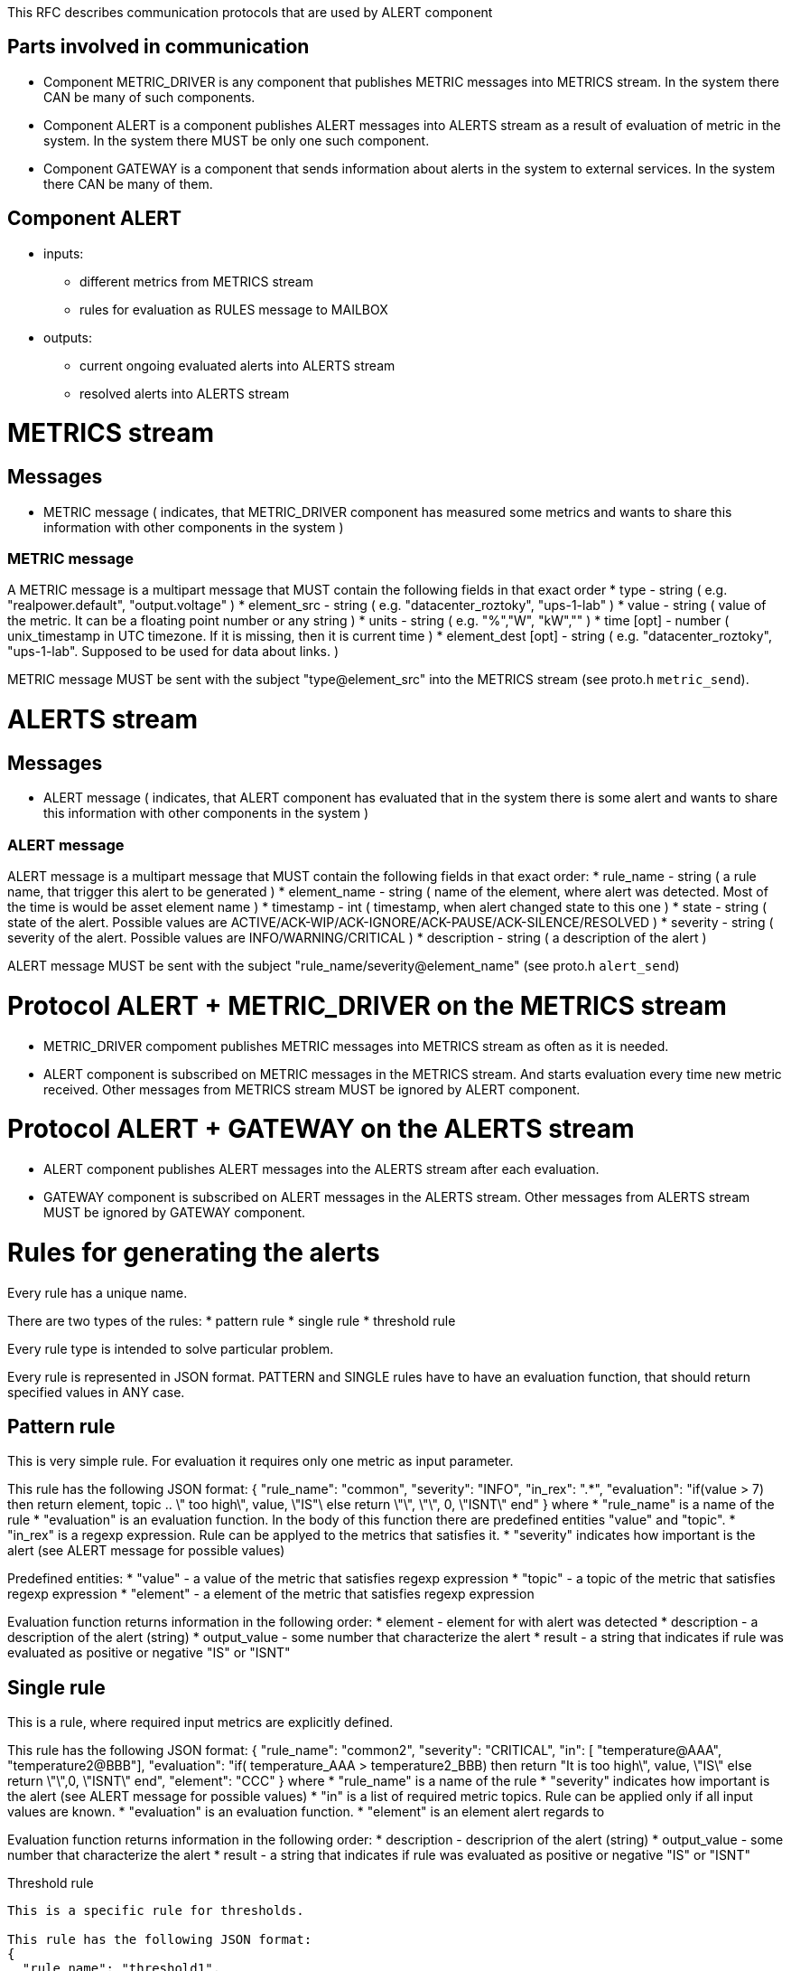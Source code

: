 This RFC describes communication protocols that are used by ALERT component

Parts involved in communication
-------------------------------
* Component METRIC_DRIVER is any component that publishes METRIC messages into METRICS stream. In the system there CAN be many of such components.
* Component ALERT is a component publishes ALERT messages into ALERTS stream as a result of evaluation of metric in the system. In the system there MUST be only one such component.
* Component GATEWAY is a component that sends information about alerts in the system to external services. In the system there CAN be many of them.

Component ALERT
---------------
    * inputs:
        ** different metrics from METRICS stream
        ** rules for evaluation as RULES message to MAILBOX
    * outputs:
        ** current ongoing evaluated alerts into ALERTS stream
        ** resolved alerts into ALERTS stream

METRICS stream
==============
Messages
--------
    * METRIC message ( indicates, that METRIC_DRIVER component has measured some metrics and wants to share this information with other components in the system )

METRIC message
~~~~~~~~~~~~~~
A METRIC message is a multipart message that MUST contain the following fields in that exact order
    * type          - string ( e.g. "realpower.default", "output.voltage" )
    * element_src   - string ( e.g. "datacenter_roztoky", "ups-1-lab" )
    * value         - string ( value of the metric. It can be a floating point number or any string )
    * units         - string ( e.g. "%","W", "kW","" )
    * time [opt]    - number ( unix_timestamp in UTC timezone. If it is missing, then it is current time )
    * element_dest [opt] - string ( e.g. "datacenter_roztoky", "ups-1-lab". Supposed to be used for data about links. )

METRIC message MUST be sent with the subject "type@element_src" into the METRICS stream (see proto.h `metric_send`).

ALERTS stream
=============
Messages
--------
    * ALERT message ( indicates, that ALERT component has evaluated that in the system there is some alert and wants to share this information with other components in the system )

ALERT message
~~~~~~~~~~~~~
ALERT message is a multipart message that MUST contain the following fields in that exact order:
    * rule_name    - string ( a rule name, that trigger this alert to be generated )
    * element_name - string ( name of the element, where alert was detected. Most of the time is would be asset element name )
    * timestamp    - int    ( timestamp, when alert changed state to this one )
    * state        - string ( state of the alert. Possible values are ACTIVE/ACK-WIP/ACK-IGNORE/ACK-PAUSE/ACK-SILENCE/RESOLVED )
    * severity     - string ( severity of the alert. Possible values are INFO/WARNING/CRITICAL )
    * description  - string ( a description of the alert )

ALERT message MUST be sent with the subject "rule_name/severity@element_name" (see proto.h `alert_send`)

Protocol ALERT + METRIC_DRIVER on the METRICS stream
====================================================
    * METRIC_DRIVER compoment publishes METRIC messages into METRICS stream as often as it is needed.
    * ALERT component is subscribed on METRIC messages in the METRICS stream. And starts evaluation every time new metric received.
      Other messages from METRICS stream MUST be ignored by ALERT component.

Protocol ALERT + GATEWAY on the ALERTS stream
=============================================
    * ALERT component publishes ALERT messages into the ALERTS stream after each evaluation.
    * GATEWAY component is subscribed on ALERT messages in the ALERTS stream.
      Other messages from ALERTS stream MUST be ignored by GATEWAY component.


Rules for generating the alerts
===============================

Every rule has a unique name.

There are two types of the rules:
    * pattern rule
    * single rule
    * threshold rule

Every rule type is intended to solve particular problem.

Every rule is represented in JSON format.
PATTERN and SINGLE rules have to have an evaluation function, that should return specified values in ANY case.

Pattern rule
------------
This is very simple rule. For evaluation it requires only one metric as input parameter.

This rule has the following JSON format:
{
  "rule_name": "common",
  "severity": "INFO",
  "in_rex": ".*",
  "evaluation": "if(value > 7) then return element, topic .. \" too high\", value, \"IS"\ else return \"\", \"\", 0, \"ISNT\" end"
}
where
    * "rule_name" is a name of the rule
    * "evaluation" is an evaluation function. In the body of this function there are predefined entities "value" and "topic".
    * "in_rex" is a regexp expression. Rule can be applyed to the metrics that satisfies it.
    * "severity" indicates how important is the alert (see ALERT message for possible values)

Predefined entities:
    * "value" - a value of the metric that satisfies regexp expression
    * "topic" - a topic of the metric that satisfies regexp expression
    * "element" - a element of the metric that satisfies regexp expression

Evaluation function returns information in the following order:
    * element - element for with alert was detected
    * description - a description of the alert (string)
    * output_value - some number that characterize the alert
    * result - a string that indicates if rule was evaluated as positive or negative "IS" or "ISNT"


Single rule
------------
This is a rule, where required input metrics are explicitly defined.

This rule has the following JSON format:
{
  "rule_name": "common2",
  "severity": "CRITICAL",
  "in": [ "temperature@AAA", "temperature2@BBB"],
  "evaluation": "if( temperature_AAA > temperature2_BBB) then return "It is too high\", value, \"IS\" else return \"\",0, \"ISNT\" end",
  "element": "CCC"
}
where
    * "rule_name" is a name of the rule
    * "severity" indicates how important is the alert (see ALERT message for possible values)
    * "in" is a list of required metric topics. Rule can be applied only if all input values are known.
    * "evaluation" is an evaluation function.
    * "element" is an element alert regards to

Evaluation function returns information in the following order:
    * description - descriprion of the alert (string)
    * output_value - some number that characterize the alert
    * result - a string that indicates if rule was evaluated as positive or negative "IS" or "ISNT"


Threshold rule
------------
This is a specific rule for thresholds.

This rule has the following JSON format:
{
  "rule_name": "threshold1",
  "severity": "CRITICAL",
  "metric" : "metric_name",
  "type" : "low"/"high",
  "element": "CCC",
  "value": number_may_be_double
}
where
    * "rule_name" is a name of the rule
    * "severity" indicates how important is the alert (see ALERT message for possible values)
    * "metric" name of the metric that should analyzed
    * "type" "low" or "high".
    * "element" is an element alert regards to (input element and output element here are the same)
    * "value" value of the threshold

Evaluation function returns information in the following order:
    * description - descriprion of the alert (string) "element __element_name__ is above/lower that threshold __value__"
    * output_value - some number that characterize the alert
    * result - a string that indicates if rule was evaluated as positive or negative "IS" or "ISNT"

Evaluation function is missing in the rule, as it has the following template and should be enforced internally:
    * for "low" :
        "if ( metric_element < value ) then return \"Element __element_name__ is lower than __value__\", value, \"IS\" else return \"\", value, \"ISNT\" end"
    * for "high" :
        "if ( metric_element > value ) then return \"Element __element_name__ is higher than __value__\", value, \"IS\" else return \"\", value, \"ISNT\" end"
